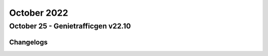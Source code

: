 October 2022
==========

October 25 - Genietrafficgen v22.10
------------------------



+-------------------------------+-------------------------------+
| Module                        | Versions                      |
+===============================+===============================+
| ``genie.trafficgen``          | 22.10                          |
+-------------------------------+-------------------------------+




Changelogs
^^^^^^^^^^
